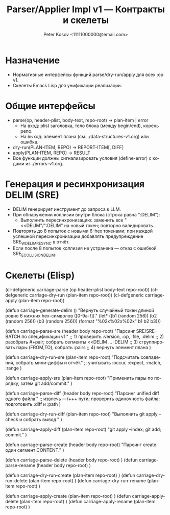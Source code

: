 #+title: Parser/Applier Impl v1 — Контракты и скелеты
#+author: Peter Kosov <11111000000@email.com>
#+language: ru
#+options: toc:2 num:t
#+property: header-args :results silent

* Назначение
- Нормативные интерфейсы функций parse/dry-run/apply для всех :op v1.
- Скелеты Emacs Lisp для унификации реализации.

* Общие интерфейсы
- parse(op, header-plist, body-text, repo-root) → plan-item | error
  - На вход: plist заголовка, тело блока (между begin/end), корень репо.
  - На выход: элемент плана (см. ./data-structures-v1.org) или ошибка.
- dry-run(PLAN-ITEM, REPO) → REPORT-ITEM[, DIFF]
- apply(PLAN-ITEM, REPO) → RESULT
- Все функции должны сигнализировать условия (define-error) с кодами из ./errors-v1.org.

* Генерация и ресинхронизация DELIM (SRE)
- DELIM генерирует инструмент до запроса к LLM.
- При обнаружении коллизии внутри блока (строка равна ":DELIM"):
  - Выполнить пересинхронизацию: заменить все "<<DELIM"/":DELIM" на новый токен; повторно валидировать.
- Повторять до 8 попыток с новыми 6-hex токенами; при каждой успешной пересинхронизации добавлять предупреждение SRE_W_DELIM_RESYNC в отчёт.
- Если после 8 попыток коллизия не устранена — отказ с ошибкой SRE_E_COLLISION_DELIM.

* Скелеты (Elisp)
#+begin_src emacs-lisp
(cl-defgeneric carriage-parse (op header-plist body-text repo-root))
(cl-defgeneric carriage-dry-run (plan-item repo-root))
(cl-defgeneric carriage-apply (plan-item repo-root))

(defun carriage-generate-delim ()
  "Вернуть случайный токен длиной ровно 6 нижних hex-символов ([0-9a-f])."
  (let* ((b1 (random 256))
         (b2 (random 256))
         (b3 (random 256)))
    (format "%02x%02x%02x" b1 b2 b3)))

(defun carriage-parse-sre (header body repo-root)
  "Парсинг SRE/SRE-BATCH по спецификации v1."
  ;; 1) проверить :version, :op, :file, :delim
  ;; 2) разобрать #+pair; собрать сегменты <<DELIM ... :DELIM
  ;; 3) сгруппировать пары (FROM,TO), собрать :pairs
  ;; 4) вернуть элемент плана
  )

(defun carriage-dry-run-sre (plan-item repo-root)
  "Подсчитать совпадения, собрать мини-диффы и отчёт."
  ;; учитывать :occur, :expect, :match, :range
  )

(defun carriage-apply-sre (plan-item repo-root)
  "Применить пары по порядку, затем git add/commit."
  )

(defun carriage-parse-diff (header body repo-root)
  "Парсинг unified diff одного файла."
  ;; извлечь ---/+++ пути; проверить одиночность файла; подготовить :diff и :path
  )

(defun carriage-dry-run-diff (plan-item repo-root)
  "Выполнить git apply --check и собрать вывод."
  )

(defun carriage-apply-diff (plan-item repo-root)
  "git apply --index; git add; commit."
  )

(defun carriage-parse-create (header body repo-root)
  "Парсинг create: один сегмент CONTENT."
  )

(defun carriage-parse-delete (header body repo-root) )
(defun carriage-parse-rename (header body repo-root) )

(defun carriage-dry-run-create (plan-item repo-root) )
(defun carriage-dry-run-delete (plan-item repo-root) )
(defun carriage-dry-run-rename (plan-item repo-root) )

(defun carriage-apply-create (plan-item repo-root) )
(defun carriage-apply-delete (plan-item repo-root) )
(defun carriage-apply-rename (plan-item repo-root) )
